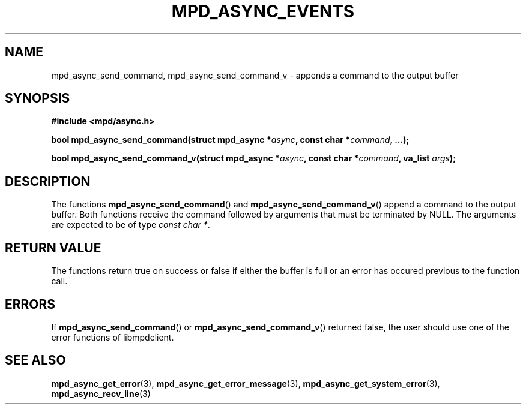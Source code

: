 .TH MPD_ASYNC_EVENTS 3 2019
.SH NAME
mpd_async_send_command, mpd_async_send_command_v \- appends a command to the
output buffer
.SH SYNOPSIS
.B #include <mpd/async.h>
.PP
.BI "bool mpd_async_send_command(struct mpd_async *" "async" ","
.BI "const char *" "command" ", ...);"
.PP
.BI "bool mpd_async_send_command_v(struct mpd_async *" async ","
.BI "const char *" command ", va_list " args );
.SH DESCRIPTION
The functions
.BR mpd_async_send_command ()
and
.BR mpd_async_send_command_v ()
append a command to the output buffer. Both functions receive the command
followed by arguments that must be terminated by NULL. The arguments are
expected to be of type 
.IR "const char *".

.SH RETURN VALUE
The functions return true on success or false if either the buffer is full or
an error has occured previous to the function call.
.SH ERRORS
If
.BR mpd_async_send_command ()
or
.BR mpd_async_send_command_v ()
returned false, the user should use one of the error functions of libmpdclient.
.SH SEE ALSO
.BR mpd_async_get_error (3),
.BR mpd_async_get_error_message (3),
.BR mpd_async_get_system_error (3),
.BR mpd_async_recv_line (3)
